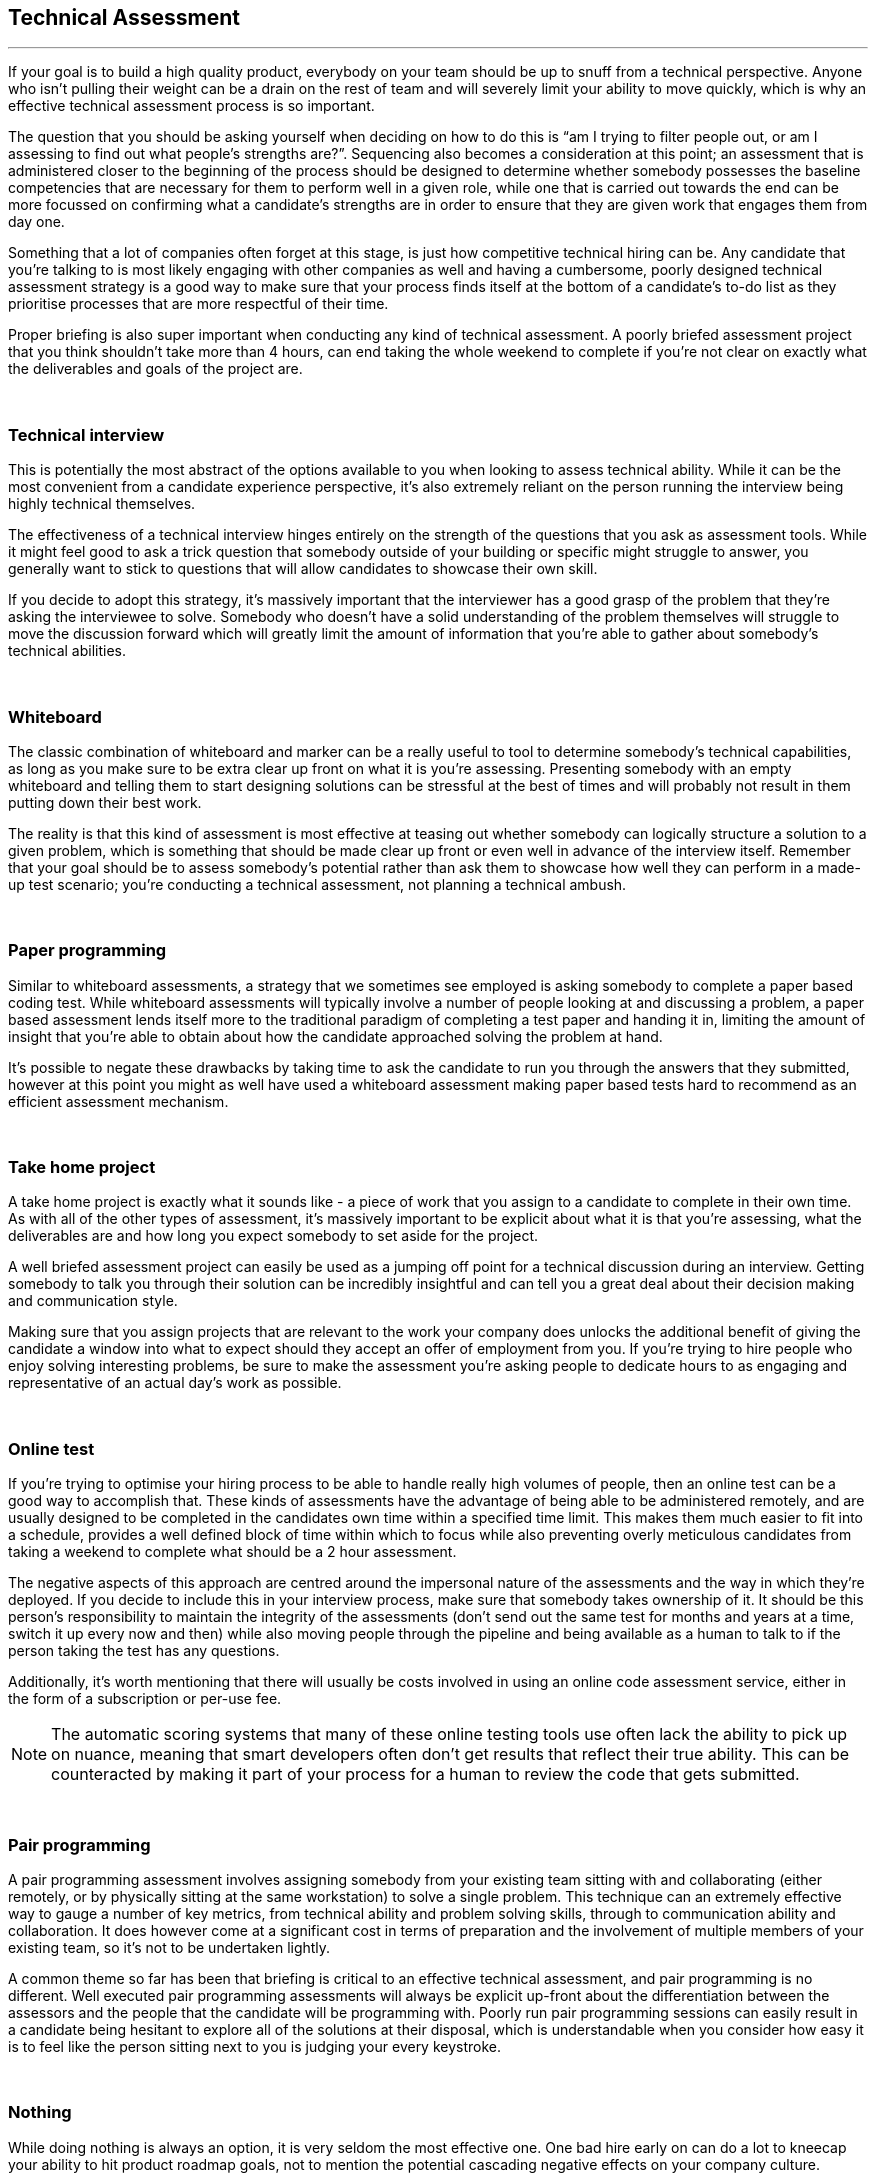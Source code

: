 == Technical Assessment

'''

If your goal is to build a high quality product, everybody on your team should be up to snuff from a technical perspective. Anyone who isn’t pulling their weight can be a drain on the rest of team and will severely limit your ability to move quickly, which is why an effective technical assessment process is so important.

The question that you should be asking yourself when deciding on how to do this is “am I trying to filter people out, or am I assessing to find out what people’s strengths are?”. Sequencing also becomes a consideration at this point; an assessment that is administered closer to the beginning of the process should be designed to determine whether somebody possesses the baseline competencies that are necessary for them to perform well in a given role, while one that is carried out towards the end can be more focussed on confirming what a candidate’s strengths are in order to ensure that they are given work that engages them from day one.

Something that a lot of companies often forget at this stage, is just how competitive technical hiring can be. Any candidate that you’re talking to is most likely engaging with other companies as well and having a cumbersome, poorly designed technical assessment strategy is a good way to make sure that your process finds itself at the bottom of a candidate’s to-do list as they prioritise processes that are more respectful of their time.

Proper briefing is also super important when conducting any kind of technical assessment. A poorly briefed assessment project that you think shouldn’t take more than 4 hours, can end taking the whole weekend to complete if you’re not clear on exactly what the deliverables and goals of the project are.

{nbsp} +

=== Technical interview

This is potentially the most abstract of the options available to you when looking to assess technical ability. While it can be the most convenient from a candidate experience perspective, it’s also extremely reliant on the person running the interview being highly technical themselves.

The effectiveness of a technical interview hinges entirely on the strength of the questions that you ask as assessment tools. While it might feel good to ask a trick question that somebody outside of your building or specific might struggle to answer, you generally want to stick to questions that will allow candidates to showcase their own skill.

If you decide to adopt this strategy, it’s massively important that the interviewer has a good grasp of the problem that they’re asking the interviewee to solve. Somebody who doesn’t have a solid understanding of the problem themselves will struggle to move the discussion forward which will greatly limit the amount of information that you’re able to gather about somebody’s technical abilities.

{nbsp} +

=== Whiteboard

The classic combination of whiteboard and marker can be a really useful to tool to determine somebody’s technical capabilities, as long as you make sure to be extra clear up front on what it is you’re assessing. Presenting somebody with an empty whiteboard and telling them to start designing solutions can be stressful at the best of times and will probably not result in them putting down their best work.

The reality is that this kind of assessment is most effective at teasing out whether somebody can logically structure a solution to a given problem, which is something that should be made clear up front or even well in advance of the interview itself. Remember that your goal should be to assess somebody’s potential rather than ask them to showcase how well they can perform in a made-up test scenario; you’re conducting a technical assessment, not planning a technical ambush.

{nbsp} +

=== Paper programming

Similar to whiteboard assessments, a strategy that we sometimes see employed is asking somebody to complete a paper based coding test. While whiteboard assessments will typically involve a number of people looking at and discussing a problem, a paper based assessment lends itself more to the traditional paradigm of completing a test paper and handing it in, limiting the amount of insight that you’re able to obtain about how the candidate approached solving the problem at hand.

It’s possible to negate these drawbacks by taking time to ask the candidate to run you through the answers that they submitted, however at this point you might as well have used a whiteboard assessment making paper based tests hard to recommend as an efficient assessment mechanism.

{nbsp} +

=== Take home project

A take home project is exactly what it sounds like - a piece of work that you assign to a candidate to complete in their own time. As with all of the other types of assessment, it’s massively important to be explicit about what it is that you’re assessing, what the deliverables are and how long you expect somebody to set aside for the project.

A well briefed assessment project can easily be used as a jumping off point for a technical discussion during an interview. Getting somebody to talk you through their solution can be incredibly insightful and can tell you a great deal about their decision making and communication style.

Making sure that you assign projects that are relevant to the work your company does unlocks the additional benefit of giving the candidate a window into what to expect should they accept an offer of employment from you. If you’re trying to hire people who enjoy solving interesting problems, be sure to make the assessment you’re asking people to dedicate hours to as engaging and representative of an actual day’s work as possible.

{nbsp} +

=== Online test

If you’re trying to optimise your hiring process to be able to handle really high volumes of people, then an online test can be a good way to accomplish that. These kinds of assessments have the advantage of being able to be administered remotely, and are usually designed to be completed in the candidates own time within a specified time limit. This makes them much easier to fit into a schedule, provides a well defined block of time within which to focus while also preventing overly meticulous candidates from taking a weekend to complete what should be a 2 hour assessment.

The negative aspects of this approach are centred around the impersonal nature of the assessments and the way in which they’re deployed. If you decide to include this in your interview process, make sure that somebody takes ownership of it. It should be this person’s responsibility to maintain the integrity of the assessments (don’t send out the same test for months and years at a time, switch it up every now and then) while also moving people through the pipeline and being available as a human to talk to if the person taking the test has any questions.

Additionally, it’s worth mentioning that there will usually be costs involved in using an online code assessment service, either in the form of a subscription or per-use fee.

NOTE: The automatic scoring systems that many of these online testing tools use often lack the ability to pick up on nuance, meaning that smart developers often don’t get results that reflect their true ability. This can be counteracted by making it part of your process for a human to review the code that gets submitted.

{nbsp} +

=== Pair programming

A pair programming assessment involves assigning somebody from your existing team sitting with and collaborating (either remotely, or by physically sitting at the same workstation) to solve a single problem. This technique can an extremely effective way to gauge a number of key metrics, from technical ability and problem solving skills, through to communication ability and collaboration. It does however come at a significant cost in terms of preparation and the involvement of multiple members of your existing team, so it’s not to be undertaken lightly.

A common theme so far has been that briefing is critical to an effective technical assessment, and pair programming is no different. Well executed pair programming assessments will always be explicit up-front about the differentiation between the assessors and the people that the candidate will be programming with. Poorly run pair programming sessions can easily result in a candidate being hesitant to explore all of the solutions at their disposal, which is understandable when you consider how easy it is to feel like the person sitting next to you is judging your every keystroke.

{nbsp} +

=== Nothing

While doing nothing is always an option, it is very seldom the most effective one. One bad hire early on can do a lot to kneecap your ability to hit product roadmap goals, not to mention the potential cascading negative effects on your company culture.

You might be saving time in the short term by relying solely on your finely honed intuition, but we strongly recommend doing some form of due diligence to ensure that the person that you’re adding to your team is able to contribute meaningfully, shore up existing weakness and help you build an awesome product and team.

{nbsp} +
